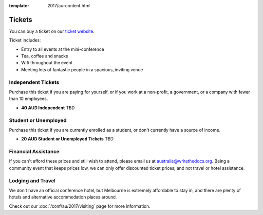 :template: 2017/au-content.html

.. role:: strike
    :class: strike

Tickets
=======

You can buy a ticket on our `ticket website <https://ti.to/writethedocs/write-the-docs-au-2017/>`_.

Ticket includes:

* Entry to all events at the mini-conference
* Tea, coffee and snacks
* Wifi throughout the event
* Meeting lots of fantastic people in a spacious, inviting venue

Independent Tickets
-------------------

Purchase this ticket if you are paying for yourself, or if you work at a
non-profit, a government, or a company with fewer than 10 employees.

* **40 AUD Independent** TBD

Student or Unemployed
---------------------

Purchase this ticket if you are currently enrolled as a student, or
don't currently have a source of income.

* **20 AUD Student or Unemployed Tickets** TBD

Financial Assistance
--------------------

If you can't afford these prices and still wish to attend, please email
us at australia@writethedocs.org. Being a community event that keeps prices low,
we can only offer discounted ticket prices, and not travel or hotel assistance.

Lodging and Travel
------------------

We don't have an official conference hotel, but Melbourne is extremely affordable to
stay in, and there are plenty of hotels and alternative accommodation places around.

Check out our :doc:`/conf/au/2017/visiting` page for more information.
